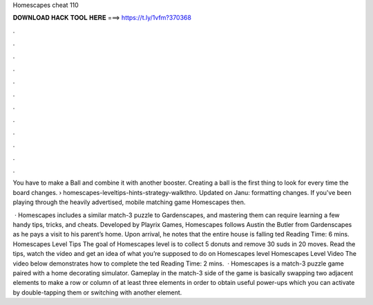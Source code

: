 Homescapes cheat 110



𝐃𝐎𝐖𝐍𝐋𝐎𝐀𝐃 𝐇𝐀𝐂𝐊 𝐓𝐎𝐎𝐋 𝐇𝐄𝐑𝐄 ===> https://t.ly/1vfm?370368



.



.



.



.



.



.



.



.



.



.



.



.

You have to make a Ball and combine it with another booster. Creating a ball is the first thing to look for every time the board changes.  › homescapes-leveltips-hints-strategy-walkthro. Updated on Janu: formatting changes. If you've been playing through the heavily advertised, mobile matching game Homescapes then.

 · Homescapes includes a similar match-3 puzzle to Gardenscapes, and mastering them can require learning a few handy tips, tricks, and cheats. Developed by Playrix Games, Homescapes follows Austin the Butler from Gardenscapes as he pays a visit to his parent’s home. Upon arrival, he notes that the entire house is falling ted Reading Time: 6 mins. Homescapes Level Tips The goal of Homescapes level is to collect 5 donuts and remove 30 suds in 20 moves. Read the tips, watch the video and get an idea of what you’re supposed to do on Homescapes level Homescapes Level Video The video below demonstrates how to complete the ted Reading Time: 2 mins.  · Homescapes is a match-3 puzzle game paired with a home decorating simulator. Gameplay in the match-3 side of the game is basically swapping two adjacent elements to make a row or column of at least three elements in order to obtain useful power-ups which you can activate by double-tapping them or switching with another element.
